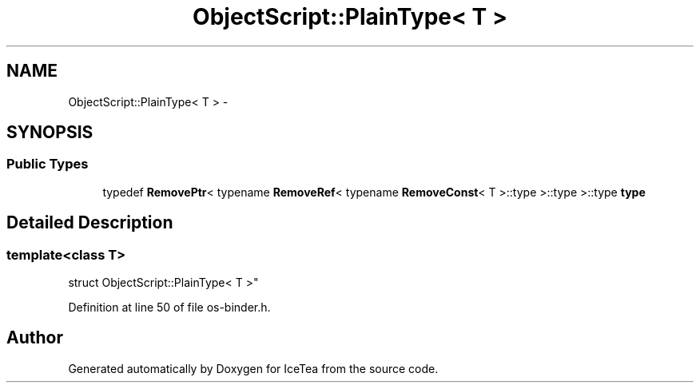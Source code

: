 .TH "ObjectScript::PlainType< T >" 3 "Sat Mar 26 2016" "IceTea" \" -*- nroff -*-
.ad l
.nh
.SH NAME
ObjectScript::PlainType< T > \- 
.SH SYNOPSIS
.br
.PP
.SS "Public Types"

.in +1c
.ti -1c
.RI "typedef \fBRemovePtr\fP< typename \fBRemoveRef\fP< typename \fBRemoveConst\fP< T >::type >::type >::type \fBtype\fP"
.br
.in -1c
.SH "Detailed Description"
.PP 

.SS "template<class T>
.br
struct ObjectScript::PlainType< T >"

.PP
Definition at line 50 of file os\-binder\&.h\&.

.SH "Author"
.PP 
Generated automatically by Doxygen for IceTea from the source code\&.
